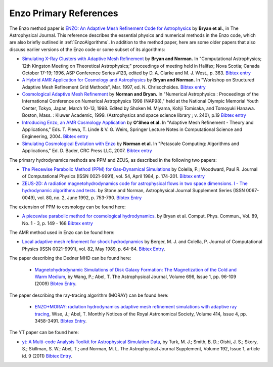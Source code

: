 .. _EnzoPrimaryReferences:

Enzo Primary References
=======================

The Enzo method paper is `ENZO: An Adaptive Mesh Refinement Code for Astrophysics <https://ui.adsabs.harvard.edu/abs/2014ApJS..211...19B/abstract>`__
by **Bryan et al.**, in The Astrophysical Journal.  This reference
describes the essential physics and numerical methods in the Enzo code, which are also
briefly outlined in :ref:`EnzoAlgorithms`.  In addition to the method paper, here are some
older papers that also discuss earlier versions of the Enzo code
or some subset of its algorithms:


*  `Simulating X-Ray Clusters with Adaptive Mesh Refinement <http://adsabs.harvard.edu/abs/1997ASPC..123..363B>`__
   by **Bryan and Norman.** In "Computational Astrophysics; 12th
   Kingston Meeting on Theoretical Astrophysics;" proceedings of
   meeting held in Halifax; Nova Scotia; Canada October 17-19; 1996,
   ASP Conference Series #123, edited by D. A. Clarke and M. J. West.,
   p. 363.
   `Bibtex entry <http://adsabs.harvard.edu/cgi-bin/nph-bib_query?bibcode=1997ASPC..123..363B&data_type=BIBTEX&db_key=AST&nocookieset=1>`__
*  `A Hybrid AMR Application for Cosmology and Astrophysics <http://adsabs.harvard.edu/abs/1997astro.ph.10187B>`__
   by **Bryan and Norman.** In "Workshop on Structured Adaptive Mesh
   Refinement Grid Methods", Mar. 1997, ed. N. Chrisochoides.
   `Bibtex entry <http://adsabs.harvard.edu/cgi-bin/nph-bib_query?bibcode=1997astro.ph.10187B&data_type=BIBTEX&db_key=PRE&nocookieset=1>`__
*  `Cosmological Adaptive Mesh Refinement <http://adsabs.harvard.edu/abs/1999ASSL..240...19N>`__
   by **Norman and Bryan.** In "Numerical Astrophysics : Proceedings
   of the International Conference on Numerical Astrophysics 1998
   (NAP98)," held at the National Olympic Memorial Youth Center,
   Tokyo, Japan, March 10-13, 1998. Edited by Shoken M. Miyama, Kohji
   Tomisaka, and Tomoyuki Hanawa. Boston, Mass. : Kluwer Academic,
   1999. (Astrophysics and space science library ; v. 240), p.19
   `Bibtex entry <http://adsabs.harvard.edu/cgi-bin/nph-bib_query?bibcode=1999ASSL..240...19N&data_type=BIBTEX&db_key=AST&nocookieset=1>`__
*  `Introducing Enzo, an AMR Cosmology Application <http://adsabs.harvard.edu/cgi-bin/bib_query?arXiv:astro-ph/0403044>`__
   by **O'Shea et al.** In "Adaptive Mesh Refinement - Theory and
   Applications," Eds. T. Plewa, T. Linde & V. G. Weirs, Springer
   Lecture Notes in Computational Science and Engineering, 2004.
   `Bibtex entry <http://adsabs.harvard.edu/cgi-bin/nph-bib_query?bibcode=2004astro.ph..3044O&data_type=BIBTEX&db_key=PRE&nocookieset=1>`__
*  `Simulating Cosmological Evolution with Enzo <http://adsabs.harvard.edu/cgi-bin/bib_query?arXiv:0705.1556>`__
   by **Norman et al.** In "Petascale Computing: Algorithms and
   Applications," Ed. D. Bader, CRC Press LLC, 2007.
   `Bibtex entry <http://adsabs.harvard.edu/cgi-bin/nph-bib_query?bibcode=2007arXiv0705.1556N&data_type=BIBTEX&db_key=PRE&nocookieset=1>`__

The primary hydrodynamics methods are PPM and ZEUS, as described in
the following two papers:


* `The Piecewise Parabolic Method (PPM) for Gas-Dynamical Simulations
  <http://adsabs.harvard.edu/abs/1984JCoPh..54..174C>`__ by Colella, P.; Woodward, Paul R.
  Journal of Computational Physics (ISSN 0021-9991), vol. 54, April 1984,
  p. 174-201.  `Bibtex entry
  <http://adsabs.harvard.edu/cgi-bin/nph-bib_query?bibcode=1984JCoPh..54..174C&data_type=BIBTEX&db_key=AST&nocookieset=1>`__

*  `ZEUS-2D: A radiation magnetohydrodynamics code for astrophysical flows in
   two space dimensions. I - The hydrodynamic algorithms and tests.
   <http://adsabs.harvard.edu/abs/1992ApJS...80..753S>`__ by Stone and Norman,
   Astrophysical Journal Supplement Series (ISSN 0067-0049), vol. 80, no. 2,
   June 1992, p. 753-790. 
   `Bibtex Entry <http://adsabs.harvard.edu/cgi-bin/nph-bib_query?bibcode=1992ApJS...80..753S&data_type=BIBTEX&db_key=AST&nocookieset=1>`__

The extension of PPM to cosmology can be found here:

*  `A piecewise parabolic method for cosmological hydrodynamics.
   <http://adsabs.harvard.edu/abs/1995CoPhC..89..149B>`__ by Bryan et al. Comput.
   Phys. Commun., Vol. 89, No. 1 - 3, p. 149 - 168 `Bibtex entry
   <http://adsabs.harvard.edu/cgi-bin/nph-bib_query?bibcode=1995CoPhC..89..149B&data_type=BIBTEX&db_key=AST&nocookieset=1>`__

The AMR method used in Enzo can be found here:

* `Local adaptive mesh refinement for shock hydrodynamics
  <http://adsabs.harvard.edu/abs/1989JCoPh..82...64B>`__   by Berger, M. J. and
  Colella, P. Journal of Computational Physics (ISSN 0021-9991), vol. 82, May
  1989, p. 64-84.  `Bibtex Entry
  <http://adsabs.harvard.edu/cgi-bin/nph-bib_query?bibcode=1989JCoPh..82...64B&data_type=BIBTEX&db_key=PHY&nocookieset=1>`__.

The paper describing the Dedner MHD can be found here:

 * `Magnetohydrodynamic Simulations of Disk Galaxy Formation: The Magnetization of the Cold and Warm Medium <http://adsabs.harvard.edu/abs/2009ApJ...696...96W>`__,
   by Wang, P.; Abel, T.  The Astrophysical Journal, Volume 696, Issue 1, pp. 96-109 (2009)
   `Bibtex Entry <http://adsabs.harvard.edu/cgi-bin/nph-bib_query?bibcode=2009ApJ...696...96W&data_type=BIBTEX&db_key=AST&nocookieset=1>`__.

The paper describing the ray-tracing algorithm (MORAY) can be found here:

 * `ENZO+MORAY: radiation hydrodynamics adaptive mesh refinement simulations with adaptive ray tracing <http://adsabs.harvard.edu/abs/2011MNRAS.414.3458W>`__,
   Wise, J.; Abel, T.  Monthly Notices of the Royal Astronomical Society, Volume 414, Issue 4, pp.  3458-3491.
   `Bibtex Entry <http://adsabs.harvard.edu/cgi-bin/nph-bib_query?bibcode=2011MNRAS.414.3458W&data_type=BIBTEX&db_key=AST&nocookieset=1>`__.

The YT paper can be found here:

* `yt: A Multi-code Analysis Toolkit for Astrophysical Simulation Data
  <http://adsabs.harvard.edu/abs/2011ApJS..192....9T>`__, by Turk, M. J.;
  Smith, B. D.; Oishi, J. S.; Skory, S.; Skillman, S. W.; Abel, T.; and 
  Norman, M. L. The Astrophysical Journal Supplement, Volume 192, Issue 1,
  article id. 9 (2011)
  `Bibtex Entry <http://adsabs.harvard.edu/cgi-bin/nph-bib_query?bibcode=2011ApJS..192....9T&data_type=BIBTEX&db_key=AST&nocookieset=1>`__.
